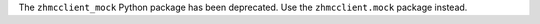 The ``zhmcclient_mock`` Python package has been deprecated. Use the
``zhmcclient.mock`` package instead.
